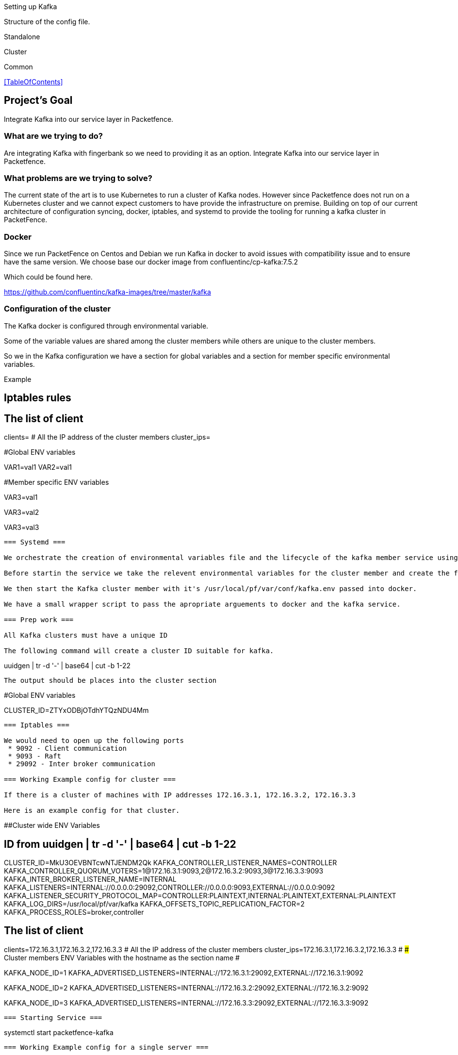 // to display images directly on GitHub
ifdef::env-github[]
:encoding: UTF-8
:lang: en
:doctype: book
:toc: left
:imagesdir: ../images
endif::[]

////

    This file is part of the PacketFence project.

    See PacketFence_Installation_Guide.asciidoc
    for authors, copyright and license information.

////

Setting up Kafka

Structure of the config file.


Standalone

Cluster

Common 


<<TableOfContents>>

== Project's Goal ==

Integrate Kafka into our service layer in Packetfence.

=== What are we trying to do? ===

Are integrating Kafka with fingerbank so we need to providing it as an option.
Integrate Kafka into our service layer in Packetfence.

=== What problems are we trying to solve? ===

The current state of the art is to use Kubernetes to run a cluster of Kafka nodes.
However since Packetfence does not run on a Kubernetes cluster and we cannot expect customers to have provide the infrastructure on premise.
Building on top of our current architecture of configuration syncing, docker, iptables, and systemd to provide the tooling for running a kafka cluster in PacketFence.

=== Docker ===

Since we run PacketFence on Centos and Debian we run Kafka in docker to avoid issues with compatibility issue and to ensure have the same version.
We choose base our docker image from confluentinc/cp-kafka:7.5.2

Which could be found here.

https://github.com/confluentinc/kafka-images/tree/master/kafka

=== Configuration of the cluster ===

The Kafka docker is configured through environmental variable.

Some of the variable values are shared among the cluster members while others are unique to the cluster members.

So we in the Kafka configuration we have a section for global variables and a section for member specific environmental variables.

Example


## Iptables rules

[iptables]
# The list of client
clients=
# All the IP address of the cluster members
cluster_ips=

#Global ENV variables
[cluster]
VAR1=val1
VAR2=val1

#Member specific ENV variables
[member1]
VAR3=val1

[member2]
VAR3=val2

[member3]
VAR3=val3

```

=== Systemd ===

We orchestrate the creation of environmental variables file and the lifecycle of the kafka member service using systemd.

Before startin the service we take the relevent environmental variables for the cluster member and create the file /usr/local/pf/var/conf/kafka.env.

We then start the Kafka cluster member with it's /usr/local/pf/var/conf/kafka.env passed into docker.

We have a small wrapper script to pass the apropriate arguements to docker and the kafka service.

=== Prep work ===

All Kafka clusters must have a unique ID 

The following command will create a cluster ID suitable for kafka.

```
uuidgen | tr -d '-' | base64 | cut -b 1-22
```

The output should be places into the cluster section

```
#Global ENV variables
[cluster]
CLUSTER_ID=ZTYxODBjOTdhYTQzNDU4Mm
```

=== Iptables ===

We would need to open up the following ports
 * 9092 - Client communication
 * 9093 - Raft
 * 29092 - Inter broker communication

=== Working Example config for cluster ===

If there is a cluster of machines with IP addresses 172.16.3.1, 172.16.3.2, 172.16.3.3

Here is an example config for that cluster.

```
##Cluster wide ENV Variables
[cluster]
# ID from uuidgen | tr -d '-' | base64 | cut -b 1-22
CLUSTER_ID=MkU3OEVBNTcwNTJENDM2Qk
KAFKA_CONTROLLER_LISTENER_NAMES=CONTROLLER
KAFKA_CONTROLLER_QUORUM_VOTERS=1@172.16.3.1:9093,2@172.16.3.2:9093,3@172.16.3.3:9093
KAFKA_INTER_BROKER_LISTENER_NAME=INTERNAL
KAFKA_LISTENERS=INTERNAL://0.0.0.0:29092,CONTROLLER://0.0.0.0:9093,EXTERNAL://0.0.0.0:9092
KAFKA_LISTENER_SECURITY_PROTOCOL_MAP=CONTROLLER:PLAINTEXT,INTERNAL:PLAINTEXT,EXTERNAL:PLAINTEXT
KAFKA_LOG_DIRS=/usr/local/pf/var/kafka
KAFKA_OFFSETS_TOPIC_REPLICATION_FACTOR=2
KAFKA_PROCESS_ROLES=broker,controller

[iptables]
# The list of client
clients=172.16.3.1,172.16.3.2,172.16.3.3
# All the IP address of the cluster members
cluster_ips=172.16.3.1,172.16.3.2,172.16.3.3
#
### Cluster members ENV Variables with the hostname as the section name
#
[hostname1]
KAFKA_NODE_ID=1
KAFKA_ADVERTISED_LISTENERS=INTERNAL://172.16.3.1:29092,EXTERNAL://172.16.3.1:9092

[hostname2]
KAFKA_NODE_ID=2
KAFKA_ADVERTISED_LISTENERS=INTERNAL://172.16.3.2:29092,EXTERNAL://172.16.3.2:9092

[hostname3]
KAFKA_NODE_ID=3
KAFKA_ADVERTISED_LISTENERS=INTERNAL://172.16.3.3:29092,EXTERNAL://172.16.3.3:9092
```

=== Starting Service ===

```
systemctl start packetfence-kafka
```


=== Working Example config for a single server ===

Given IP addresses 172.16.3.1

Here is an example config for that cluster.

```
##Cluster wide ENV Variables
[cluster]
# ID from uuidgen | tr -d '-' | base64 | cut -b 1-22
CLUSTER_ID=MkU3OEVBNTcwNTJENDM2Qk
KAFKA_CONTROLLER_LISTENER_NAMES=CONTROLLER
KAFKA_CONTROLLER_QUORUM_VOTERS=1@172.16.3.1:9093
KAFKA_INTER_BROKER_LISTENER_NAME=INTERNAL
KAFKA_LISTENERS=INTERNAL://0.0.0.0:29092,CONTROLLER://0.0.0.0:9093,EXTERNAL://0.0.0.0:9092
KAFKA_LISTENER_SECURITY_PROTOCOL_MAP=CONTROLLER:PLAINTEXT,INTERNAL:PLAINTEXT,EXTERNAL:PLAINTEXT
KAFKA_LOG_DIRS=/usr/local/pf/var/kafka
KAFKA_OFFSETS_TOPIC_REPLICATION_FACTOR=1
KAFKA_PROCESS_ROLES=broker,controller

[iptables]
# The list of client
clients=172.16.3.1
# the IP address of the cluster members
cluster_ips=172.16.3.1
#
### Cluster members ENV Variables with the hostname as the section name
#
[hostname]
KAFKA_NODE_ID=1
KAFKA_ADVERTISED_LISTENERS=INTERNAL://172.16.3.1:29092,EXTERNAL://172.16.3.1:9092

```

=== Starting Service ===

```
systemctl start packetfence-kafka
```

=== Current challenges ===

==== Persistance ====
In order for the Kafka logs to persist after each restart we would need to attach a volume to the docker image.
File permission of the user log directory The user appuser(1000) is what is ran within the docker.

In order to get this working quickly I changed the host directory to tht user.
```
chown 1000:1000 /usr/local/pf/var/kafka
```

This is not the cleanest way of doing things.
This can cause problems if the docker user is ever changed.

Would could also add the pf user to the docker image and run it has that user.
Would need to look into that.

==== TLS ====

Need to create instructions to run with TLS

==== User auth ====

We would need to add a username and password authentication
